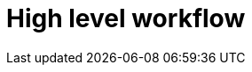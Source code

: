 // Module included in the following assemblies:
//
// * list of assemblies where this module is included


[id="high-level-workflow_{context}"]
= High level workflow
